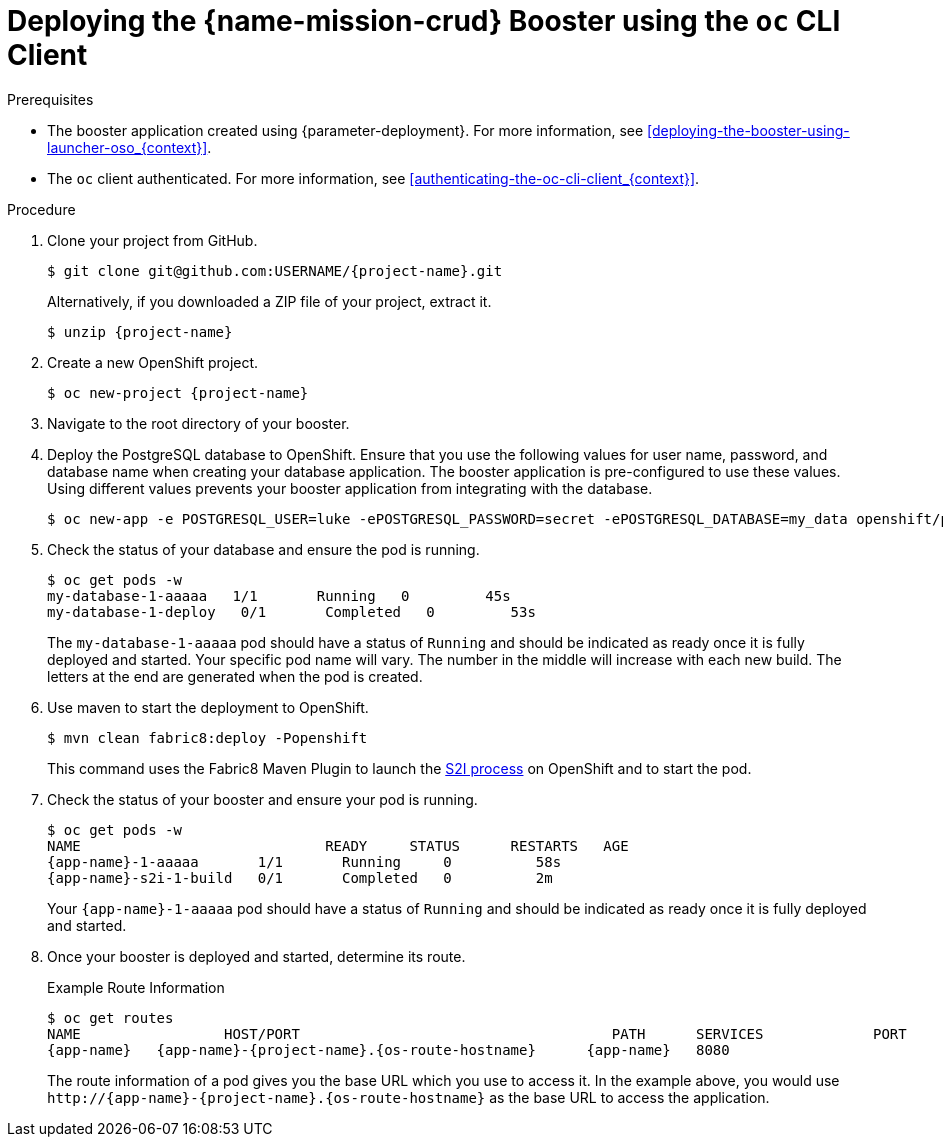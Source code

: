 // This is a parameterized module. Parameters used:
//
//  context: context of usage, e.g. "osl", "oso", "ocp", "rest-api", etc. This can also be a composite, e.g. "rest-api-oso"
//
// Rationale: This procedure is identical in all deployments.


[#deploying-the-crud-booster-using-the-oc-cli-client_{context}]
= Deploying the {name-mission-crud} Booster using the `oc` CLI Client

.Prerequisites

* The booster application created using {parameter-deployment}.
ifndef::parameter-openshiftlocal[For more information, see xref:deploying-the-booster-using-launcher-oso_{context}[].]
ifdef::parameter-openshiftlocal[]
For more information, see xref:deploying-the-booster-using-launcher-osl_{context}[].
* Your {launcher} tool URL.
endif::[]

* The `oc` client authenticated. For more information, see xref:authenticating-the-oc-cli-client_{context}[].

.Procedure
. Clone your project from GitHub.
+
[source,bash,options="nowrap",subs="attributes+"]
----
$ git clone git@github.com:USERNAME/{project-name}.git
----
+
Alternatively, if you downloaded a ZIP file of your project, extract it.
+
[source,bash,options="nowrap",subs="attributes+"]
----
$ unzip {project-name}
----

. Create a new OpenShift project.
+
[source,bash,options="nowrap",subs="attributes+"]
----
$ oc new-project {project-name}
----

. Navigate to the root directory of your booster.

. Deploy the PostgreSQL database to OpenShift.
Ensure that you use the following values for user name, password, and database name when creating your database application.
The booster application is pre-configured to use these values.
Using different values prevents your booster application from integrating with the database.
+
[source,bash,options="nowrap",subs="attributes+"]
----
$ oc new-app -e POSTGRESQL_USER=luke -ePOSTGRESQL_PASSWORD=secret -ePOSTGRESQL_DATABASE=my_data openshift/postgresql-92-centos7 --name=my-database
----

. Check the status of your database and ensure the pod is running.
+
[source,bash,options="nowrap",subs="attributes+"]
----
$ oc get pods -w
my-database-1-aaaaa   1/1       Running   0         45s
my-database-1-deploy   0/1       Completed   0         53s
----
+
The `my-database-1-aaaaa` pod should have a status of `Running` and should be indicated as ready once it is fully deployed and started.
Your specific pod name will vary.
The number in the middle will increase with each new build.
The letters at the end are generated when the pod is created.


ifndef::crud-nodejs-mission[]
. Use maven to start the deployment to OpenShift.
+
[source,bash,options="nowrap",subs="attributes+"]
----
$ mvn clean fabric8:deploy -Popenshift
----
+
This command uses the Fabric8 Maven Plugin to launch the link:{link-s2i-process}[S2I process] on OpenShift and to start the pod.
endif::crud-nodejs-mission[]

ifdef::crud-nodejs-mission[]
. Use `npm` to start the deployment to OpenShift.
+
[source,bash,options="nowrap",subs="attributes+"]
----
$ npm install && npm run openshift
----
+
These commands install any missing module dependencies, then using the xref:about-nodeshift[Nodeshift] module, deploy the booster on OpenShift.
endif::crud-nodejs-mission[]

. Check the status of your booster and ensure your pod is running.
+
[source,bash,options="nowrap",subs="attributes+"]
----
$ oc get pods -w
NAME                             READY     STATUS      RESTARTS   AGE
{app-name}-1-aaaaa       1/1       Running     0          58s
{app-name}-s2i-1-build   0/1       Completed   0          2m
----
+
Your `{app-name}-1-aaaaa` pod should have a status of `Running` and should be indicated as ready once it is fully deployed and started.

. Once your booster is deployed and started, determine its route.
+
.Example Route Information
[source,bash,options="nowrap",subs="attributes+"]
----
$ oc get routes
NAME                 HOST/PORT                                     PATH      SERVICES             PORT      TERMINATION
{app-name}   {app-name}-{project-name}.{os-route-hostname}      {app-name}   8080
----
+
The route information of a pod gives you the base URL which you use to access it. In the example above, you would use `\http://{app-name}-{project-name}.{os-route-hostname}` as the base URL to access the application.
